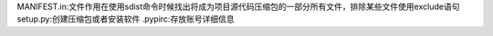 MANIFEST.in:文件作用在使用sdist命令时候找出将成为项目源代码压缩包的一部分所有文件，排除某些文件使用exclude语句
setup.py:创建压缩包或者安装软件
.pypirc:存放账号详细信息

